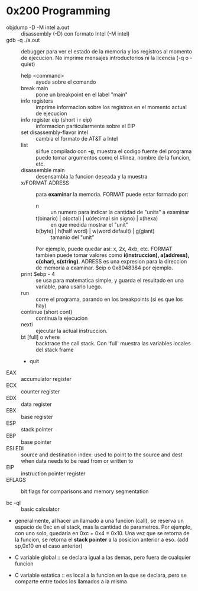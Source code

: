 * 0x200 Programming
  + objdump -D -M intel a.out :: disassembly (-D) con formato Intel (-M intel)
  + gdb -q ./a.out :: debugger para ver el estado de la memoria y los registros al momento de ejecucion. No imprime
		      mensajes introductorios ni la licencia (-q o -quiet)
    + help <command> :: ayuda sobre el comando
    + break main :: pone un breakpoint en el label "main"
    + info registers :: imprime informacion sobre los registros en el momento actual de ejecucion
    + info register eip (short i r eip) :: informacion particularmente sobre el EIP
    + set disassembly-flavor intel :: cambia el formato de AT&T a Intel
    + list :: si fue compilado con *-g*, muestra el codigo fuente del programa
	      puede tomar argumentos como el #linea, nombre de la funcion, etc.
    + disassemble main :: desensambla la funcion deseada y la muestra
    + x/FORMAT ADRESS :: para *examinar* la memoria. FORMAT puede estar formado por:
      + n :: un numero para indicar la cantidad de "units" a examinar
      + t(binario) | o(octal) | u(decimal sin signo) | x(hexa) :: en que medida mostrar el "unit"
      + b(byte) | h(half word) | w(word default) | g(giant) :: tamanio del "unit"
      Por ejemplo, puede quedar asi: x, 2x, 4xb, etc.
      FORMAT tambien puede tomar valores como *i(instruccion), a(address), c(char), s(string)*.
      ADRESS es una expresion para la direccion de memoria a examinar. $eip o 0x8048384 por ejemplo.
    + print $ebp - 4 :: se usa para matematica simple, y guarda el resultado en una variable, para usarlo luego.
    + run :: corre el programa, parando en los breakpoints (si es que los hay)
    + continue (short cont) :: continua la ejecucion
    + nexti :: ejecutar la actual instruccion.
    + bt [full] o where :: backtrace the call stack. Con 'full' muestra las variables locales del stack frame
    + quit
  + EAX :: accumulator register
  + ECX :: counter register
  + EDX :: data register
  + EBX :: base register
  + ESP :: stack pointer
  + EBP :: base pointer
  + ESI EDI :: source and destination index: used to point to the source and dest when data needs to be read from or written to
  + EIP :: instruction pointer register
  + EFLAGS :: bit flags for comparisons and memory segmentation

  + bc -ql :: basic calculator

  + generalmente, al hacer un llamado a una funcion (call), se reserva un espacio de 0xc en el stack, mas la 
    cantidad de parametros. Por ejemplo, con uno solo, quedaria en 0xc + 0x4 = 0x10. Una vez que se retorna
    de la funcion, se retorna el *stack pointer* a la posicion anterior a eso. (add sp,0x10 en el
    caso anterior)

  + C variable global :: se declara igual a las demas, pero fuera de cualquier funcion
  + C variable estatica :: es local a la funcion en la que se declara, pero se comparte entre todos los 
       llamados a la misma

